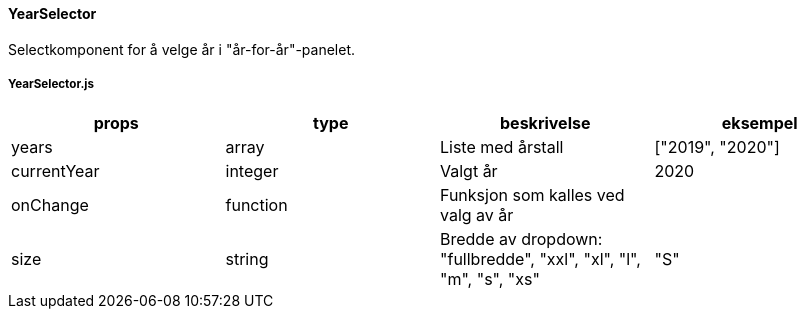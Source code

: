 ==== YearSelector
Selectkomponent for å velge år i "år-for-år"-panelet.

===== YearSelector.js
|===
| props | type | beskrivelse | eksempel

| years
| array
| Liste med årstall
| ["2019", "2020"]

| currentYear
| integer
| Valgt år
| 2020

| onChange
| function
| Funksjon som kalles ved valg av år
|

| size
| string
| Bredde av dropdown: "fullbredde", "xxl", "xl", "l", "m", "s", "xs"
| "S"
|===
